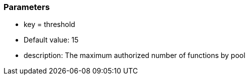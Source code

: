 === Parameters

* key = threshold
* Default value: 15
* description: The maximum authorized number of functions by pool


